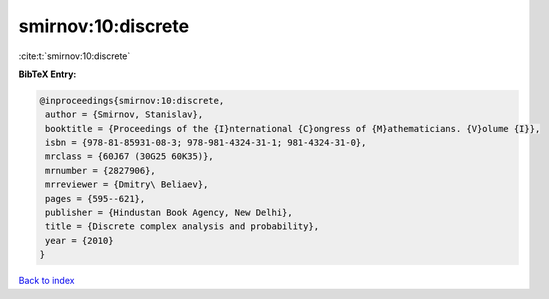 smirnov:10:discrete
===================

:cite:t:`smirnov:10:discrete`

**BibTeX Entry:**

.. code-block:: bibtex

   @inproceedings{smirnov:10:discrete,
    author = {Smirnov, Stanislav},
    booktitle = {Proceedings of the {I}nternational {C}ongress of {M}athematicians. {V}olume {I}},
    isbn = {978-81-85931-08-3; 978-981-4324-31-1; 981-4324-31-0},
    mrclass = {60J67 (30G25 60K35)},
    mrnumber = {2827906},
    mrreviewer = {Dmitry\ Beliaev},
    pages = {595--621},
    publisher = {Hindustan Book Agency, New Delhi},
    title = {Discrete complex analysis and probability},
    year = {2010}
   }

`Back to index <../By-Cite-Keys.html>`_

